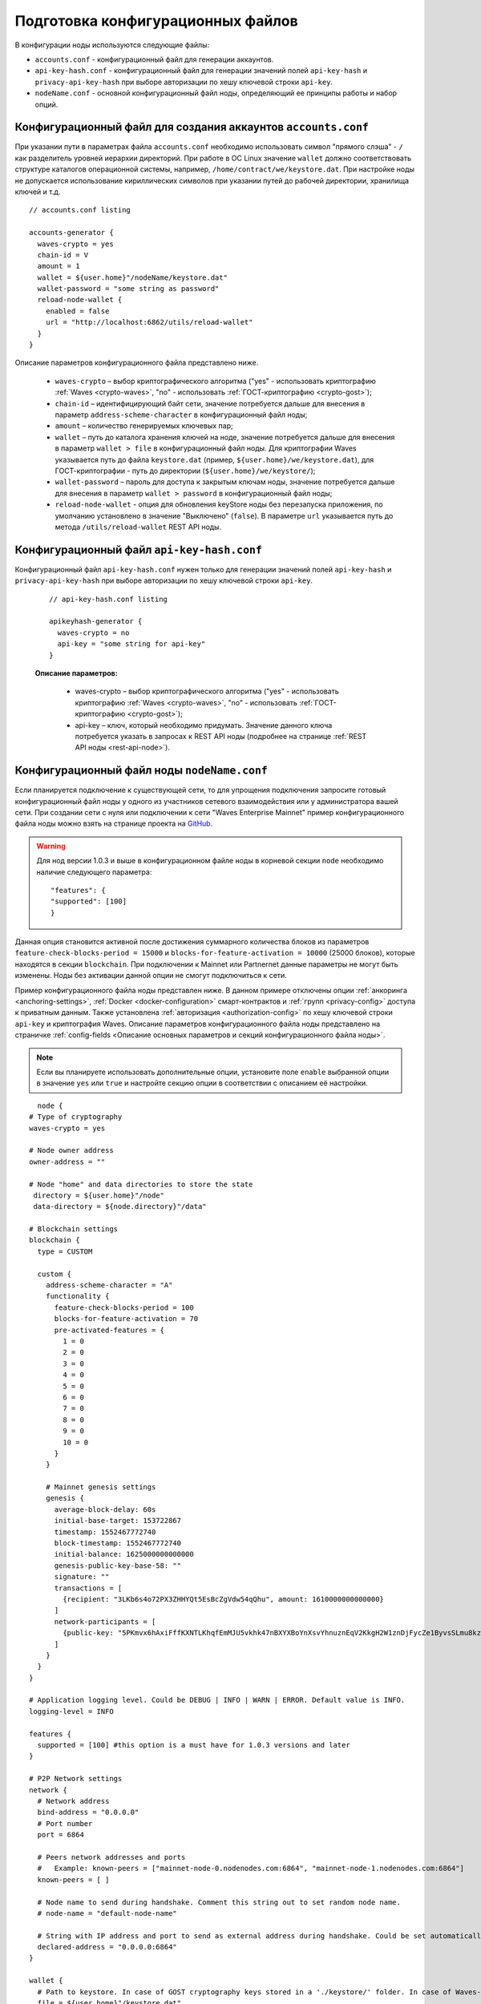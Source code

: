 
.. _config-prepare:

Подготовка конфигурационных файлов
=====================================

В конфигурации ноды используются следующие файлы:

* ``accounts.conf`` - конфигурационный файл для генерации аккаунтов.
* ``api-key-hash.conf`` - конфигурационный файл для генерации значений полей ``api-key-hash`` и ``privacy-api-key-hash`` при выборе авторизации по хешу ключевой строки ``api-key``.
* ``nodeName.conf`` - основной конфигурационный файл ноды, определяющий ее принципы работы и набор опций.

.. _create-account-config:

Конфигурационный файл для создания аккаунтов ``accounts.conf``
------------------------------------------------------------------

При указании пути в параметрах файла ``accounts.conf`` необходимо использовать символ "прямого слэша" - ``/`` как разделитель уровней иерархии директорий. При работе в ОС Linux значение ``wallet`` должно соответствовать структуре каталогов операционной системы, например, ``/home/contract/we/keystore.dat``. При настройке ноды не допускается использование кириллических символов при указании путей до рабочей директории, хранилища ключей и т.д.

::

    // accounts.conf listing

    accounts-generator {
      waves-crypto = yes
      chain-id = V
      amount = 1
      wallet = ${user.home}"/nodeName/keystore.dat"
      wallet-password = "some string as password"
      reload-node-wallet {
        enabled = false
        url = "http://localhost:6862/utils/reload-wallet"
      }
    }

Описание параметров конфигурационного файла представлено ниже.

  - ``waves-crypto`` – выбор криптографического алгоритма ("yes" - использовать криптографию :ref:`Waves <crypto-waves>`, "no" - использовать :ref:`ГОСТ-криптографию <crypto-gost>`);
  - ``chain-id`` – идентифицирующий байт сети, значение потребуется дальше для внесения в параметр ``address-scheme-character`` в конфигурационный файл ноды;
  - ``amount`` – количество генерируемых ключевых пар;
  - ``wallet`` – путь до каталога хранения ключей на ноде, значение потребуется дальше для внесения в параметр ``wallet > file`` в конфигурационный файл ноды. Для криптографии Waves указывается путь до файла ``keystore.dat`` (пример, ``${user.home}/we/keystore.dat``), для ГОСТ-криптографии - путь до директории (``${user.home}/we/keystore/``);
  - ``wallet-password`` – пароль для доступа к закрытым ключам ноды, значение потребуется дальше для внесения в параметр ``wallet > password`` в конфигурационный файл ноды;
  - ``reload-node-wallet`` - опция для обновления keyStore ноды без перезапуска приложения, по умолчанию установлено в значение "Выключено" (``false``). В параметре ``url`` указывается путь до метода ``/utils/reload-wallet`` REST API ноды.

.. _rest-api-access:

Конфигурационный файл ``api-key-hash.conf``
------------------------------------------------

Конфигурационный файл ``api-key-hash.conf`` нужен только для генерации значений полей ``api-key-hash`` и ``privacy-api-key-hash`` при выборе авторизации по хешу ключевой строки ``api-key``.

  ::

    // api-key-hash.conf listing

    apikeyhash-generator {
      waves-crypto = no
      api-key = "some string for api-key"
    }

  **Описание параметров:**

    - waves-crypto – выбор криптографического алгоритма ("yes" - использовать криптографию :ref:`Waves <crypto-waves>`, "no" - использовать :ref:`ГОСТ-криптографию <crypto-gost>`);
    - api-key – ключ, который необходимо придумать. Значение данного ключа потребуется указать в запросах к REST API ноды (подробнее на странице :ref:`REST API ноды <rest-api-node>`).

.. _create-node-config:

Конфигурационный файл ноды ``nodeName.conf``
-------------------------------------------------

Если планируется подключение к существующей сети, то для упрощения подключения запросите готовый конфигурационный файл ноды у одного из участников сетевого взаимодействия или у администратора вашей сети. При создании сети с нуля или подключении к сети "Waves Enterprise Mainnet" пример конфигурационного файла ноды можно взять на странице проекта на `GitHub <https://github.com/waves-enterprise/WE-releases/tree/master/configs>`_.

.. warning:: Для нод версии 1.0.3 и выше в конфигурационном файле ноды в корневой секции ``node`` необходимо наличие следующего параметра:

    ::
   
      "features": {
      "supported": [100]
      }

Данная опция становится активной после достижения суммарного количества блоков из параметров ``feature-check-blocks-period = 15000`` и ``blocks-for-feature-activation = 10000`` (25000 блоков), которые находятся в секции ``blockchain``. При подключении к Mainnet или Partnernet данные параметры не могут быть изменены. Ноды без активации данной опции не смогут подключиться к сети.

Пример конфигурационного файла ноды представлен ниже. В данном примере отключены опции :ref:`анкоринга <anchoring-settings>`, :ref:`Docker <docker-configuration>` смарт-контрактов и :ref:`групп <privacy-config>` доступа к приватным данным. Также установлена :ref:`авторизация <authorization-config>` по хешу ключевой строки ``api-key`` и криптография Waves. Описание параметров конфигурационного файла ноды представлено на страничке :ref:`config-fields <Описание основных параметров и секций конфигурационного файла ноды>`.

.. note:: Если вы планируете использовать дополнительные опции, установите поле ``enable`` выбранной опции в значение ``yes`` или ``true`` и настройте секцию опции в соответствии с описанием её настройки.

::

    node {
  # Type of cryptography
  waves-crypto = yes

  # Node owner address
  owner-address = ""

  # Node "home" and data directories to store the state
   directory = ${user.home}"/node"
   data-directory = ${node.directory}"/data"

  # Blockchain settings
  blockchain {
    type = CUSTOM

    custom {
      address-scheme-character = "A"
      functionality {
        feature-check-blocks-period = 100
        blocks-for-feature-activation = 70
        pre-activated-features = {
          1 = 0
          2 = 0
          3 = 0
          4 = 0
          5 = 0
          6 = 0
          7 = 0
          8 = 0
          9 = 0
          10 = 0
        }
      }

      # Mainnet genesis settings
      genesis {
        average-block-delay: 60s
        initial-base-target: 153722867
        timestamp: 1552467772740
        block-timestamp: 1552467772740
        initial-balance: 1625000000000000
        genesis-public-key-base-58: ""
        signature: ""
        transactions = [
          {recipient: "3LKb6s4o72PX3ZHHYQt5EsBcZgVdw54qQhu", amount: 1610000000000000}
        ]
        network-participants = [
          {public-key: "5PKmvx6hAxiFffKXNTLKhqfEmMJU5vkhk47nBXYXBoYnXsvYhnuznEqV2KkgH2W1znDjFycZe1ByvsSLmu8kz65k", roles: [permissioner, miner, connection_manager]},
        ]
      }
    }
  }

  # Application logging level. Could be DEBUG | INFO | WARN | ERROR. Default value is INFO.
  logging-level = INFO

  features {
    supported = [100] #this option is a must have for 1.0.3 versions and later
  }

  # P2P Network settings
  network {
    # Network address
    bind-address = "0.0.0.0"
    # Port number
    port = 6864

    # Peers network addresses and ports
    #   Example: known-peers = ["mainnet-node-0.nodenodes.com:6864", "mainnet-node-1.nodenodes.com:6864"]
    known-peers = [ ]

    # Node name to send during handshake. Comment this string out to set random node name.
    # node-name = "default-node-name"

    # String with IP address and port to send as external address during handshake. Could be set automatically if uPnP is enabled.
    declared-address = "0.0.0.0:6864"
  }

  wallet {
    # Path to keystore. In case of GOST cryptography keys stored in a './keystore/' folder. In case of Waves-cryptography keys stored in a 'keystore.dat' file.
    file = ${user.home}"/keystore.dat"
    # Access password
    password = "some string as a password"
  }

  # New blocks generator settings
  miner {
    enable = yes
    quorum = 0
    interval-after-last-block-then-generation-is-allowed = 35d
    micro-block-interval = 5s
    min-micro-block-age = 3s
    max-transactions-in-micro-block = 500
    minimal-block-generation-offset = 200ms
  }

  # Node's REST API settings
    rest-api {
    # Enable/disable REST API
    enable = yes

    # Network address to bind to
    bind-address = "127.0.0.1"

    # Port to listen to REST API requests
    port = 6862

    # Authorization strategy should be either 'oauth2' or 'api-key', default is 'api-key'
    auth-type = "api-key"

    # Hash of API key string
    api-key-hash = "H6nsiifwYKYEx6YzYD7woP1XCn72RVvx6tC1zjjLXqsu"

    # Hash of API key string for PrivacyApi routes
    privacy-api-key-hash = "H6nsiifwYKYEx6YzYD7woP1XCn72RVvx6tC1zjjLXqsu"

    # OAuth2 service public key to verify auth tokens
    oauth-public-key = ""

    # Enable/disable CORS support
    cors = yes

    # Enable/disable X-API-Key from different host
    api-key-different-host = no

    # Max number of transactions
    # returned by /transactions/address/{address}/limit/{limit}
    transactions-by-address-limit = 10000
    distribution-address-limit = 1000
    }

   #Settings for Privacy Data Exchange
    privacy {
      storage {
        enabled = false
        url = "jdbc:postgresql://"${POSTGRES_ADDRESS}":"${POSTGRES_PORT}"/"${POSTGRES_DB}
        driver = "org.postgresql.Driver"
        profile = "slick.jdbc.PostgresProfile$"
  
        user = ${POSTGRES_USER}
        password = ${POSTGRES_PASSWORD}
        connectionPool = HikariCP
        connectionTimeout = 5000
        connectionTestQuery = "SELECT 1"
        queueSize = 10000
        numThreads = 20
        schema = "public"
        migration-dir = "db/migration"
      }
    }

  # Anchoring settings
  anchoring {
      enable = no
      height-range = 5
      height-above = 6
      threshold = 1

      mainnet-authorization {
      type = "api-key" # "api-key" or "auth-service"
      api-key = "vostok"

      //      type = "auth-service"
      //      authorization-token = "xxxx"
      //      authorization-service-url = "http://localhost:3000"
      //      token-update-interval = "7 minutes"
      }

      mainnet-scheme-byte = "K"
      mainnet-node-address = "http://node-1"
      mainnet-node-port = 6862
      mainnet-node-recipient-address = "3JWveBpXS1EcDpxcoAwVNAjFfUMrxaALgZt"

       wallet {
       file = "node-1_mainnet-wallet.dat"
       password = "small"
        }

      mainnet-fee = 500000
      sidechain-fee = 500000
     }

  # Docker smart contracts settings
    docker-engine {
    # Docker smart contracts enabled flag
    enable = no
    # Basic auth credentials for docker host
     docker-auth {
       username = "some user"
       password = "some password"
     }
    # Optional connection string to docker host
    # docker-host = "unix:///var/run/docker.sock"
    # Optional string to node REST API if we use remote docker host
    # node-rest-api = "https://clinton.wavesenterprise.com/node-0"
    # Run for integration tests
    integration-tests-mode-enable = no
    # Execution settings
    execution-limits {
      # Contract execution timeout
      timeout = 60s
      # Memory limit in Megabytes
      memory = 512
      # Memory swap value in Megabytes (see https://docs.docker.com/config/containers/resource_constraints/)
      memory-swap = 0
    }
    # Reuse once created container on subsequent executions
    reuse-containers = yes
    # Remove container with contract after specified duration passed
    remove-container-after = 10m
    # Allows net access for all contracts
    allow-net-access = no
    # Remote registries auth information
    remote-registries = []
    # Check registry auth on node startup
    check-registry-auth-on-startup = yes
    # Contract execution messages cache settings
    contract-execution-messages-cache {
      # Time to expire for messages in cache
      expire-after = 60m
      # Max number of messages in buffer. When the limit is reached, the node processes all messages in batch
      max-buffer-size = 10
      # Max time for buffer. When time is out, the node processes all messages in batch
      max-buffer-time = 100ms
    }
  }
}













